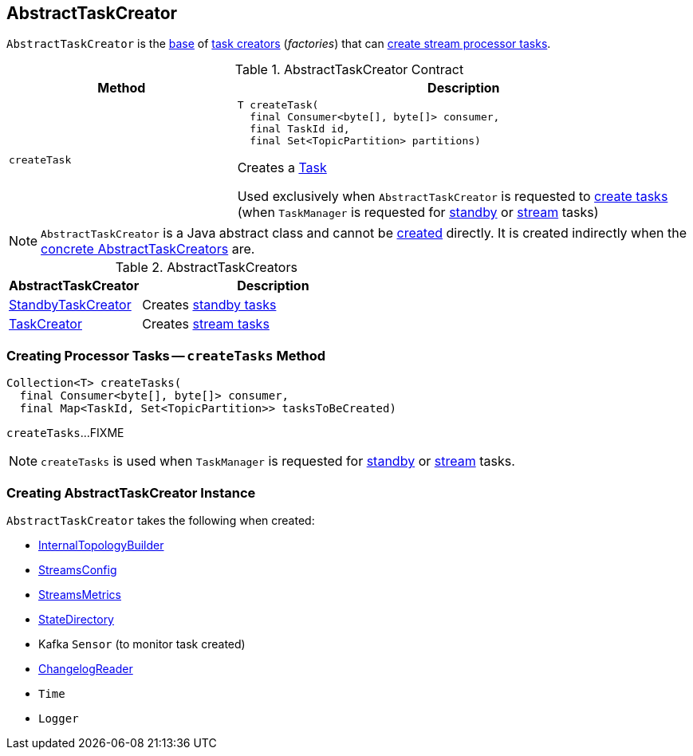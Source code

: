 == [[AbstractTaskCreator]] AbstractTaskCreator

`AbstractTaskCreator` is the <<contract, base>> of <<implementations, task creators>> (_factories_) that can <<createTask, create stream processor tasks>>.

[[contract]]
.AbstractTaskCreator Contract
[cols="1m,2",options="header",width="100%"]
|===
| Method
| Description

| createTask
a| [[createTask]]

[source, java]
----
T createTask(
  final Consumer<byte[], byte[]> consumer,
  final TaskId id,
  final Set<TopicPartition> partitions)
----

Creates a <<kafka-streams-internals-Task.adoc#, Task>>

Used exclusively when `AbstractTaskCreator` is requested to <<createTasks, create tasks>> (when `TaskManager` is requested for link:kafka-streams-internals-TaskManager.adoc#addStandbyTasks[standby] or link:kafka-streams-internals-TaskManager.adoc#addStreamTasks[stream] tasks)
|===

NOTE: `AbstractTaskCreator` is a Java abstract class and cannot be <<creating-instance, created>> directly. It is created indirectly when the <<implementations, concrete AbstractTaskCreators>> are.

[[implementations]]
.AbstractTaskCreators
[cols="1,2",options="header",width="100%"]
|===
| AbstractTaskCreator
| Description

| link:kafka-streams-internals-StandbyTaskCreator.adoc[StandbyTaskCreator]
| Creates link:kafka-streams-internals-StandbyTask.adoc[standby tasks]

| link:kafka-streams-internals-TaskCreator.adoc[TaskCreator]
| Creates link:kafka-streams-internals-StreamTask.adoc[stream tasks]
|===

=== [[createTasks]] Creating Processor Tasks -- `createTasks` Method

[source, java]
----
Collection<T> createTasks(
  final Consumer<byte[], byte[]> consumer,
  final Map<TaskId, Set<TopicPartition>> tasksToBeCreated)
----

`createTasks`...FIXME

NOTE: `createTasks` is used when `TaskManager` is requested for <<kafka-streams-internals-TaskManager.adoc#addStandbyTasks, standby>> or <<kafka-streams-internals-TaskManager.adoc#addStreamTasks, stream>> tasks.

=== [[creating-instance]] Creating AbstractTaskCreator Instance

`AbstractTaskCreator` takes the following when created:

* [[builder]] <<kafka-streams-internals-InternalTopologyBuilder.adoc#, InternalTopologyBuilder>>
* [[config]] <<kafka-streams-StreamsConfig.adoc#, StreamsConfig>>
* [[streamsMetrics]] <<kafka-streams-StreamsMetrics.adoc#, StreamsMetrics>>
* [[stateDirectory]] <<kafka-streams-internals-StateDirectory.adoc#, StateDirectory>>
* [[taskCreatedSensor]] Kafka `Sensor` (to monitor task created)
* [[storeChangelogReader]] <<kafka-streams-ChangelogReader.adoc#, ChangelogReader>>
* [[time]] `Time`
* [[log]] `Logger`
